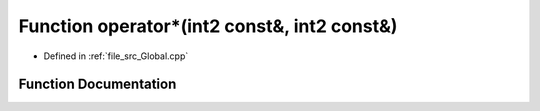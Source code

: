 .. _exhale_function__global_8cpp_1a9e9a0359c6c7cc6b03652e3d0e616704:

Function operator\*(int2 const&, int2 const&)
=============================================

- Defined in :ref:`file_src_Global.cpp`


Function Documentation
----------------------


.. doxygenfunction:: operator*(int2 const&, int2 const&)
   :project: mechanical_layer